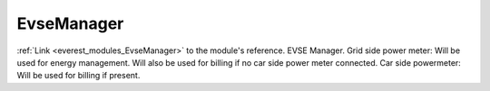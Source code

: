 .. _everest_modules_handwritten_EvseManager:

..  This file is a placeholder for optional multiple files
    handwritten documentation for the EvseManager module.
    Please decide whether you want to use the doc.rst file
    or a set of files in the doc/ directory.
    In the latter case, you can delete the doc.rst file.
    In the former case, you can delete the doc/ directory.
    
..  This handwritten documentation is optional. In case
    you do not want to write it, you can delete this file
    and the doc/ directory.

..  The documentation can be written in reStructuredText,
    and will be converted to HTML and PDF by Sphinx.
    This index.rst file is the entry point for the module documentation.

*******************************************
EvseManager
*******************************************

:ref:`Link <everest_modules_EvseManager>` to the module's reference.
EVSE Manager. Grid side power meter: Will be used for energy management. Will also be used for billing if no car side power meter connected. Car side powermeter: Will be used for billing if present.

